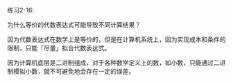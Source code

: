 #+LATEX_CLASS: ramsay-org-article
#+LATEX_CLASS_OPTIONS: [oneside,A4paper,12pt]
#+AUTHOR: Ramsay Leung
#+EMAIL: ramsayleung@gmail.com
#+DATE: 2022-11-12 六 21:02
练习2-16:

为什么等价的代数表达式可能导致不同计算结果？

因为代数表达式在数学上是等价的，但是在计算机系统上，因为实现成本和条件的限制，只能「尽量」拟合代数表达式。

因为计算机底层是二进制组成，对于各种数学定义上的数，如小数，只能通过二进制模拟小数，就不可避免地会存在一定的误差。
